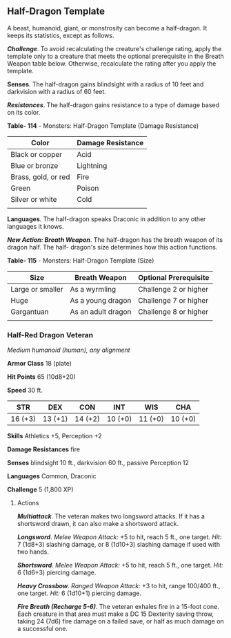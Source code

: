 ** Half-Dragon Template
:PROPERTIES:
:CUSTOM_ID: half-dragon-template
:END:
A beast, humanoid, giant, or monstrosity can become a half-dragon. It
keeps its statistics, except as follows.

*/Challenge/*. To avoid recalculating the creature's challenge rating,
apply the template only to a creature that meets the optional
prerequisite in the Breath Weapon table below. Otherwise, recalculate
the rating after you apply the template.

*Senses*. The half-dragon gains blindsight with a radius of 10 feet and
darkvision with a radius of 60 feet.

*/Resistances/*. The half-dragon gains resistance to a type of damage
based on its color.

*Table- 114* - Monsters: Half-Dragon Template (Damage Resistance)

| Color               | Damage Resistance |
|---------------------+-------------------|
| Black or copper     | Acid              |
| Blue or bronze      | Lightning         |
| Brass, gold, or red | Fire              |
| Green               | Poison            |
| Silver or white     | Cold              |
|                     |                   |

*Languages*. The half-dragon speaks Draconic in addition to any other
languages it knows.

*/New Action: Breath Weapon/*. The half-dragon has the breath weapon of
its dragon half. The half- dragon's size determines how this action
functions.

*Table- 115* - Monsters: Half-Dragon Template (Size)

| Size             | Breath Weapon      | Optional Prerequisite |
|------------------+--------------------+-----------------------|
| Large or smaller | As a wyrmling      | Challenge 2 or higher |
| Huge             | As a young dragon  | Challenge 7 or higher |
| Gargantuan       | As an adult dragon | Challenge 8 or higher |
|                  |                    |                       |

*** Half-Red Dragon Veteran
:PROPERTIES:
:CUSTOM_ID: half-red-dragon-veteran
:END:
/Medium humanoid (human), any alignment/

*Armor Class* 18 (plate)

*Hit Points* 65 (10d8+20)

*Speed* 30 ft.

| STR     | DEX     | CON     | INT     | WIS     | CHA     |
|---------+---------+---------+---------+---------+---------|
| 16 (+3) | 13 (+1) | 14 (+2) | 10 (+0) | 11 (+0) | 10 (+0) |

*Skills* Athletics +5, Perception +2

*Damage Resistances* fire

*Senses* blindsight 10 ft., darkvision 60 ft., passive Perception 12

*Languages* Common, Draconic

*Challenge* 5 (1,800 XP)

****** Actions
:PROPERTIES:
:CUSTOM_ID: actions
:END:
*/Multiattack/*. The veteran makes two longsword attacks. If it has a
shortsword drawn, it can also make a shortsword attack.

*/Longsword/*. /Melee Weapon Attack:/ +5 to hit, reach 5 ft., one
target. /Hit:/ 7 (1d8+3) slashing damage, or 8 (1d10+3) slashing damage
if used with two hands.

*/Shortsword/*. /Melee Weapon Attack:/ +5 to hit, reach 5 ft., one
target. /Hit:/ 6 (1d6+3) piercing damage.

*/Heavy Crossbow/*. /Ranged Weapon Attack:/ +3 to hit, range 100/400
ft., one target. /Hit:/ 6 (1d10+1) piercing damage.

*/Fire Breath (Recharge 5-6)/*. The veteran exhales fire in a 15-foot
cone. Each creature in that area must make a DC 15 Dexterity saving
throw, taking 24 (7d6) fire damage on a failed save, or half as much
damage on a successful one.
